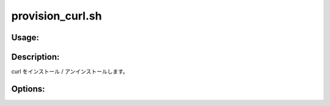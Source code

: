 provision_curl.sh
=================

Usage:
------

.. productionlist::
   provision_curl.sh: provision_curl.sh [-i] [-u] [-h]

.. program:: provision_curl.sh

Description:
------------

curl をインストール / アンインストールします。

Options:
--------

.. option:: -i 

   curl をインストールします。

.. option:: -u 

   curl をアンインストールします。

.. option:: -h 

   ヘルプを表示します。
